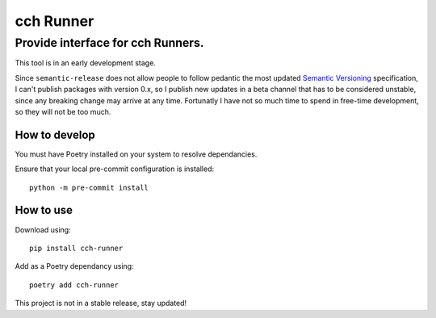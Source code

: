 ==========
cch Runner
==========
----------------------------------
Provide interface for cch Runners.
----------------------------------

This tool is in an early development stage.

Since ``semantic-release`` does not allow people to follow pedantic the most updated `Semantic Versioning`_ specification, I can't publish packages with version 0.x, so I publish new updates in a beta channel that has to be considered unstable, since any breaking change may arrive at any time. Fortunatly I have not so much time to spend in free-time development, so they will not be too much.

.. _`Semantic Versioning`: https://semver.org/#how-should-i-deal-with-revisions-in-the-0yz-initial-development-phase

How to develop
--------------

You must have Poetry installed on your system to resolve dependancies.

Ensure that your local pre-commit configuration is installed::

    python -m pre-commit install

How to use
----------

Download using::

    pip install cch-runner

Add as a Poetry dependancy using::

    poetry add cch-runner

This project is not in a stable release, stay updated!

.. TODO: Create a shareable configuration for other Runners.
